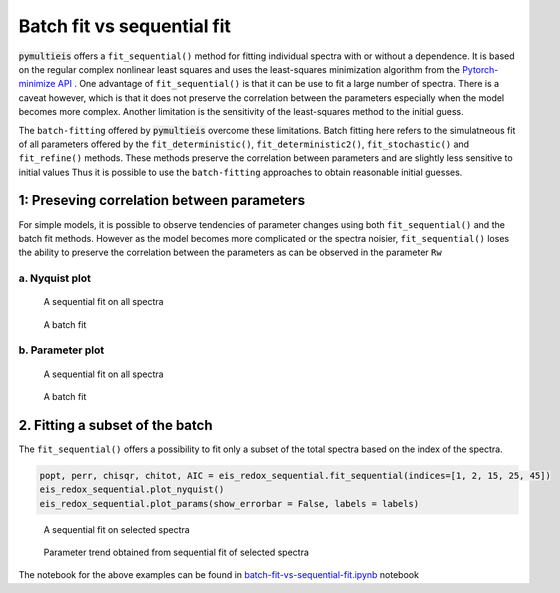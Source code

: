 .. _batch-fit-vs-sequential-label:

=========================================
Batch fit vs sequential fit
=========================================

:code:`pymultieis` offers a ``fit_sequential()`` method for fitting individual spectra with or without a dependence.
It is based on the regular complex nonlinear least squares and uses the least-squares minimization algorithm
from the `Pytorch-minimize API <https://pytorch-minimize.readthedocs.io/en/latest/>`_ .
One advantage of ``fit_sequential()`` is that it can be use to fit a large
number of spectra. There is a caveat however, which is that it does not preserve the correlation between the parameters
especially when the model becomes more complex. Another limitation is the sensitivity of the least-squares method to
the initial guess.

The ``batch-fitting`` offered by :code:`pymultieis` overcome these limitations. Batch fitting here refers to the simulatneous fit
of all parameters offered by the ``fit_deterministic()``, ``fit_deterministic2()``, ``fit_stochastic()`` and ``fit_refine()`` methods.
These methods preserve the correlation between parameters and are slightly less sensitive to initial values
Thus it is possible to use the ``batch-fitting`` approaches to obtain reasonable initial guesses.


1: Preseving correlation between parameters
===================================================

For simple models, it is possible to observe tendencies of parameter changes using both ``fit_sequential()`` and the batch fit methods.
However as the model becomes more complicated or the spectra noisier, ``fit_sequential()`` loses the ability to preserve the correlation
between the parameters as can be observed in the parameter ``Rw``


a. Nyquist plot
*****************************

.. figure:: _static/seq_all_impedance.png

    A sequential fit on all spectra


.. figure:: _static/batch_impedance.png

    A batch fit


b. Parameter plot
*****************************

.. figure:: _static/seq_all_params.png

    A sequential fit on all spectra


.. figure:: _static/batch_params.png

    A batch fit


2. Fitting a subset of the batch
===================================================

The ``fit_sequential()`` offers a possibility to fit only a subset of the total spectra based on the index of the spectra.

.. code-block:: python

  popt, perr, chisqr, chitot, AIC = eis_redox_sequential.fit_sequential(indices=[1, 2, 15, 25, 45])
  eis_redox_sequential.plot_nyquist()
  eis_redox_sequential.plot_params(show_errorbar = False, labels = labels)

.. figure:: _static/seq_select_impedance.png

  A sequential fit on selected spectra


.. figure:: _static/seq_select_params.png

  Parameter trend obtained from sequential fit of selected spectra

The notebook for the above examples can be found in `batch-fit-vs-sequential-fit.ipynb <_docs/source/examples/batch-fit-vs-sequential-fit.ipynb>`_ notebook
